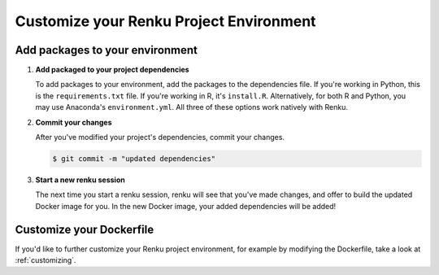 .. _customize_env:

Customize your Renku Project Environment
========================================


Add packages to your environment
--------------------------------

#.  **Add packaged to your project dependencies**

    To add packages to your environment, add the packages to the dependencies file.
    If you're working in Python, this is the ``requirements.txt`` file.
    If you're working in R, it's ``install.R``.
    Alternatively, for both R and Python, you may use Anaconda's ``environment.yml``.
    All three of these options work natively with Renku.

    .. tabbed:: Python

        To add your project's dependencies to ``requirements.txt``, simply list the package names.
        Optionally, you may specify specific package versions, as shown in the example below.

        .. code-block:: console

            pandas
            numpy==1.22.0

    .. tabbed:: R

        To specify your project dependencies in ``install.R``, write the R package install commands.
        This ``install.R`` script will be sourced and run to create your requested environment.

        .. code-block:: console

            install.packages(c("dplyr", "ggplot2"))

        Note that the base R ``install.packages`` function can only install the latest version of a package on CRAN.
        To install a specific version, use ``devtools::install_version``.
        If the package's not on CRAN and exists as a github repo, you can use ``install_github`` instead.
        These two scenarios are shown in the example below.

        .. code-block:: console

            devtools::install_version("ggplot2",
                          version = "1.22.0",
                          repos = "http://cran.us.r-project.org",
                          upgrade="always")
            devtools::install_github("thomasp85/patchwork")

    .. tabbed:: Anaconda

        To add your project's dependencies to ``environment.yml``, specify an environment name and then a list of dependencies.

        .. code-block:: console

            name: stats
            dependencies:
              - numpy
              - pandas

        For more details, see `Anaconda's documentation <https://docs.conda.io/projects/conda/en/latest/user-guide/tasks/manage-environments.html#create-env-file-manually>`.

#.  **Commit your changes**

    After you've modified your project's dependencies, commit your changes.

    .. code-block:: shell-session

           $ git commit -m "updated dependencies"

#.  **Start a new renku session**

    The next time you start a renku session, renku will see that you've made changes,
    and offer to build the updated Docker image for you.
    In the new Docker image, your added dependencies will be added!


Customize your Dockerfile
--------------------------

If you'd like to further customize your Renku project environment, for example by modifying the Dockerfile,
take a look at :ref:`customizing`.
